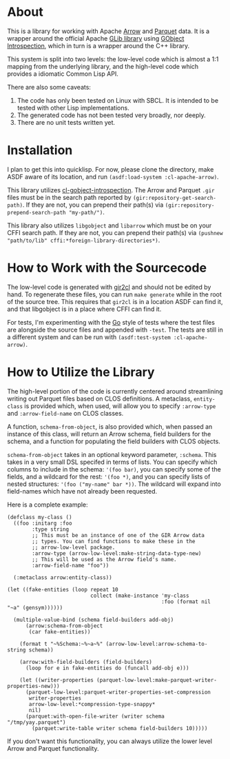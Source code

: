 #+AUTHOR: Katherine Cox-Buday <cox.katherine.e@gmail.com>

* About

This is a library for working with Apache [[https://arrow.apache.org/][Arrow]] and [[https://parquet.apache.org/][Parquet]] data. It is a wrapper around the official Apache [[https://github.com/apache/arrow/tree/master/c_glib][GLib library]] using [[https://gi.readthedocs.io/en/latest/index.html][GObject Introspection]], which in turn is a wrapper around the C++ library.

This system is split into two levels: the low-level code which is almost a 1:1 mapping from the underlying library, and the high-level code which provides a idiomatic Common Lisp API.

There are also some caveats:

1. The code has only been tested on Linux with SBCL. It is intended to be tested with other Lisp implementations.
2. The generated code has not been tested very broadly, nor deeply.
3. There are no unit tests written yet.

* Installation

I plan to get this into quicklisp. For now, please clone the directory, make ASDF aware of its location, and run =(asdf:load-system :cl-apache-arrow)=.

This library utilizes [[https://github.com/andy128k/cl-gobject-introspection][cl-gobject-introspection]]. The Arrow and Parquet =.gir= files must be in the search path reported by =(gir:repository-get-search-path)=. If they are not, you can prepend their path(s) via =(gir:repository-prepend-search-path "my-path/")=.

This library also utilizes =libgobject= and =libarrow= which must be on your CFFI search path. If they are not, you can prepend their path(s) via =(pushnew "path/to/lib" cffi:*foreign-library-directories*)=.

* How to Work with the Sourcecode

The low-level code is generated with [[https://github.com/kat-co/gir2cl][gir2cl]] and should not be edited by hand. To regenerate these files, you can run =make generate= while in the root of the source tree. This requires that =gir2cl= is in a location ASDF can find it, and that libgobject is in a place where CFFI can find it.

For tests, I'm experimenting with the [[https://golang.org][Go]] style of tests where the test files are alongside the source files and appended with ~-test~. The tests are still in a different system and can be run with =(asdf:test-system :cl-apache-arrow)=.

* How to Utilize the Library

The high-level portion of the code is currently centered around streamlining writing out Parquet files based on CLOS definitions. A metaclass, =entity-class= is provided which, when used, will allow you to specify =:arrow-type= and =:arrow-field-name= on CLOS classes.

A function, =schema-from-object=, is also provided which, when passed an instance of this class, will return an Arrow schema, field builders for the schema, and a function for populating the field builders with CLOS objects.

=schema-from-object= takes in an optional keyword parameter, =:schema=. This takes in a very small DSL specifed in terms of lists. You can specify which columns to include in the schema: ='(foo bar)=, you can specify some of the fields, and a wildcard for the rest: ='(foo *)=, and you can specify lists of nested structures: ='(foo ("my-name" bar *))=. The wildcard will expand into field-names which have not already been requested.

Here is a complete example:

#+BEGIN_SRC common-lisp
  (defclass my-class ()
    ((foo :initarg :foo
          :type string
          ;; This must be an instance of one of the GIR Arrow data
          ;; types. You can find functions to make these in the
          ;; arrow-low-level package.
          :arrow-type (arrow-low-level:make-string-data-type-new)
          ;; This will be used as the Arrow field's name.
          :arrow-field-name "foo"))

    (:metaclass arrow:entity-class))

  (let ((fake-entities (loop repeat 10
                             collect (make-instance 'my-class
                                                    :foo (format nil "~a" (gensym))))))

    (multiple-value-bind (schema field-builders add-obj)
        (arrow:schema-from-object
         (car fake-entities))

      (format t "~%Schema:~%~a~%" (arrow-low-level:arrow-schema-to-string schema))

      (arrow:with-field-builders (field-builders)
        (loop for e in fake-entities do (funcall add-obj e)))

      (let ((writer-properties (parquet-low-level:make-parquet-writer-properties-new)))
        (parquet-low-level:parquet-writer-properties-set-compression
         writer-properties
         arrow-low-level:*compression-type-snappy*
         nil)
        (parquet:with-open-file-writer (writer schema "/tmp/yay.parquet")
          (parquet:write-table writer schema field-builders 10)))))
#+END_SRC

If you don't want this functionality, you can always utilize the lower level Arrow and Parquet functionality.
